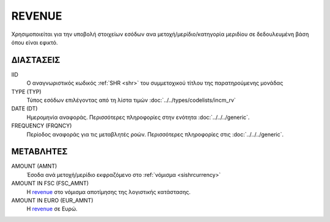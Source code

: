 REVENUE
-------
Χρησιμοποιείται για την υποβολή στοιχείων εσόδων ανα μετοχή/μερίδιο/κατηγορία μεριδίου σε δεδουλευμένη βάση όπου είναι εφικτό.

ΔΙΑΣΤΑΣΕΙΣ
~~~~~~~~~~

IID
    Ο αναγνωριστικός κωδικός :ref:`SHR <shr>` του συμμετοχικού τίτλου της παρατηρούμενης μονάδας


TYPE (TYP)
    Τύπος εσόδων επιλέγοντας από τη λίστα τιμών :doc:`../../types/codelists/incm_rv`

DATE (DT)
    Ημερομηνία αναφοράς.  Περισσότερες πληροφορίες στην ενότητα :doc:`../../../generic`.

FREQUENCY (FRQNCY)
    Περίοδος αναφοράς για τις μεταβλητές ροών.  Περισσότερες πληροφορίες στις :doc:`../../../generic`.

ΜΕΤΑΒΛΗΤΕΣ
~~~~~~~~~~

.. _revenue:

AMOUNT (AMNT)
    Έσοδα ανά μετοχή/μερίδιο εκφραζόμενο στο :ref:`νόμισμα <sishrcurrency>`

AMOUNT IN FSC (FSC_AMNT)
    Η revenue_ στο νόμισμα αποτίμησης της λογιστικής κατάστασης.

AMOUNT IN EURO (EUR_AMNT)
    Η revenue_ σε Ευρώ.
